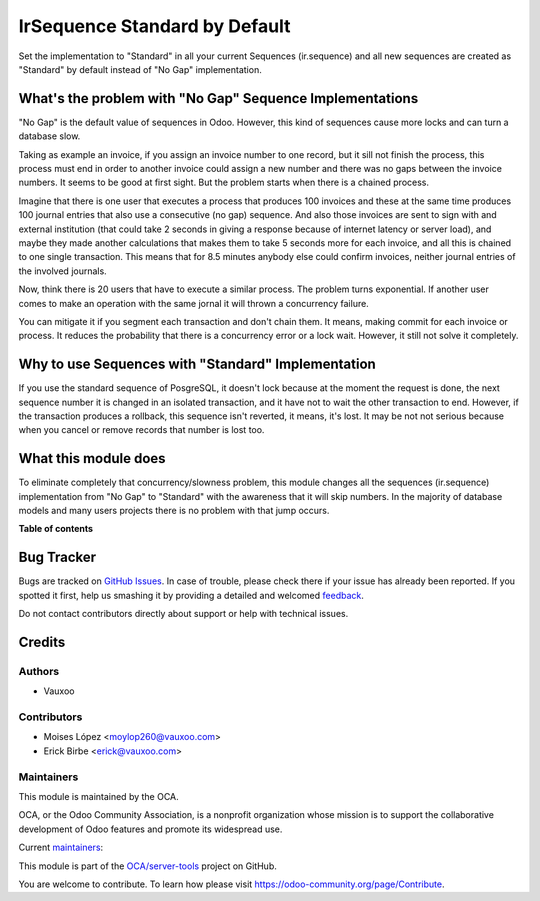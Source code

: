 ==============================
IrSequence Standard by Default
==============================

.. !!!!!!!!!!!!!!!!!!!!!!!!!!!!!!!!!!!!!!!!!!!!!!!!!!!!
   !! This file is generated by oca-gen-addon-readme !!
   !! changes will be overwritten.                   !!
   !!!!!!!!!!!!!!!!!!!!!!!!!!!!!!!!!!!!!!!!!!!!!!!!!!!!

.. |badge1| image:: https://img.shields.io/badge/maturity-Beta-yellow.png
    :target: https://odoo-community.org/page/development-status
    :alt: Beta
.. |badge2| image:: https://img.shields.io/badge/licence-AGPL--3-blue.png
    :target: http://www.gnu.org/licenses/agpl-3.0-standalone.html
    :alt: License: AGPL-3
.. |badge3| image:: https://img.shields.io/badge/github-OCA%2Fserver--tools-lightgray.png?logo=github
    :target: https://github.com/OCA/server-tools/tree/12.0/ir_sequence_standard_default
    :alt: OCA/server-tools
.. |badge4| image:: https://img.shields.io/badge/weblate-Translate%20me-F47D42.png
    :target: https://translation.odoo-community.org/projects/server-tools-12-0/server-tools-12-0-ir_sequence_standard_default
    :alt: Translate me on Weblate
.. |badge5| image:: https://img.shields.io/badge/runbot-Try%20me-875A7B.png
    :target: https://runbot.odoo-community.org/runbot/149/12.0
    :alt: Try me on Runbot

|badge1| |badge2| |badge3| |badge4| |badge5| 

Set the implementation to "Standard" in all your current Sequences
(ir.sequence) and all new sequences are created as "Standard" by default
instead of "No Gap" implementation.

What's the problem with "No Gap" Sequence Implementations
=========================================================

"No Gap" is the default value of sequences in Odoo. However, this kind of
sequences cause more locks and can turn a database slow.

Taking as example an invoice, if you assign an invoice number to one record,
but it sill not finish the process, this process must end in order to another
invoice could assign a new number and there was no gaps between the invoice
numbers. It seems to be good at first sight. But the problem starts when there
is a chained process.

Imagine that there is one user that executes a process that produces 100
invoices and these at the same time produces 100 journal entries that also use
a consecutive (no gap) sequence. And also those invoices are sent to sign with
and external institution (that could take 2 seconds in giving a response
because of internet latency or server load), and maybe they made another
calculations that makes them to take 5 seconds more for each invoice, and all
this is chained to one single transaction. This means that for 8.5 minutes
anybody else could confirm invoices, neither journal entries of the involved
journals.

Now, think there is 20 users that have to execute a similar process. The
problem turns exponential. If another user comes to make an operation with the
same jornal it will thrown a concurrency failure.

You can mitigate it if you segment each transaction and don't chain them. It
means, making commit for each invoice or process. It reduces the
probability that there is a concurrency error or a lock wait. However, it still
not solve it completely.

Why to use Sequences with "Standard" Implementation
===================================================

If you use the standard sequence of PosgreSQL, it doesn't lock because at the
moment the request is done, the next sequence number it is changed in an
isolated transaction, and it have not to wait the other transaction to end.
However, if the transaction produces a rollback, this sequence isn't reverted,
it means, it's lost. It may be not not serious because when you cancel or
remove records that number is lost too.

What this module does
=====================

To eliminate completely that concurrency/slowness problem, this module changes
all the sequences (ir.sequence) implementation from "No Gap" to "Standard" with
the awareness that it will skip numbers. In the majority of database models
and many users projects there is no problem with that jump occurs.

**Table of contents**

.. contents::
   :local:

Bug Tracker
===========

Bugs are tracked on `GitHub Issues <https://github.com/OCA/server-tools/issues>`_.
In case of trouble, please check there if your issue has already been reported.
If you spotted it first, help us smashing it by providing a detailed and welcomed
`feedback <https://github.com/OCA/server-tools/issues/new?body=module:%20ir_sequence_standard_default%0Aversion:%2012.0%0A%0A**Steps%20to%20reproduce**%0A-%20...%0A%0A**Current%20behavior**%0A%0A**Expected%20behavior**>`_.

Do not contact contributors directly about support or help with technical issues.

Credits
=======

Authors
~~~~~~~

* Vauxoo

Contributors
~~~~~~~~~~~~

- Moises López <moylop260@vauxoo.com>
- Erick Birbe <erick@vauxoo.com>


Maintainers
~~~~~~~~~~~

This module is maintained by the OCA.

.. image:: https://odoo-community.org/logo.png
   :alt: Odoo Community Association
   :target: https://odoo-community.org

OCA, or the Odoo Community Association, is a nonprofit organization whose
mission is to support the collaborative development of Odoo features and
promote its widespread use.

.. |maintainer-moylop260| image:: https://github.com/moylop260.png?size=40px
    :target: https://github.com/moylop260
    :alt: moylop260
.. |maintainer-ebirbe| image:: https://github.com/ebirbe.png?size=40px
    :target: https://github.com/ebirbe
    :alt: ebirbe

Current `maintainers <https://odoo-community.org/page/maintainer-role>`__:

|maintainer-moylop260| |maintainer-ebirbe| 

This module is part of the `OCA/server-tools <https://github.com/OCA/server-tools/tree/12.0/ir_sequence_standard_default>`_ project on GitHub.

You are welcome to contribute. To learn how please visit https://odoo-community.org/page/Contribute.
